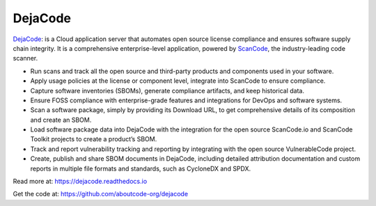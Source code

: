 .. _dejacode-project:

DejaCode
========

`DejaCode <https://github.com/aboutcode-org/dejacode>`_: is a Cloud
application server that automates open source license compliance and ensures
software supply chain integrity. It is a comprehensive enterprise-level application,
powered by `ScanCode <https://github.com/nexB/scancode-toolkit>`_,
the industry-leading code scanner.

* Run scans and track all the open source and third-party products and
  components used in your software.
* Apply usage policies at the license or component level,
  integrate into ScanCode to ensure compliance.
* Capture software inventories (SBOMs), generate compliance artifacts, and keep
  historical data.
* Ensure FOSS compliance with enterprise-grade features and integrations for DevOps
  and software systems.
* Scan a software package, simply by providing its Download URL, to get comprehensive
  details of its composition and create an SBOM.
* Load software package data into DejaCode with the integration for the open source
  ScanCode.io and ScanCode Toolkit projects to create a product’s SBOM.
* Track and report vulnerability tracking and reporting by integrating with the open
  source VulnerableCode project.
* Create, publish and share SBOM documents in DejaCode, including detailed attribution
  documentation and custom reports in multiple file formats and standards, such as
  CycloneDX and SPDX.

Read more at: https://dejacode.readthedocs.io

Get the code at: https://github.com/aboutcode-org/dejacode

